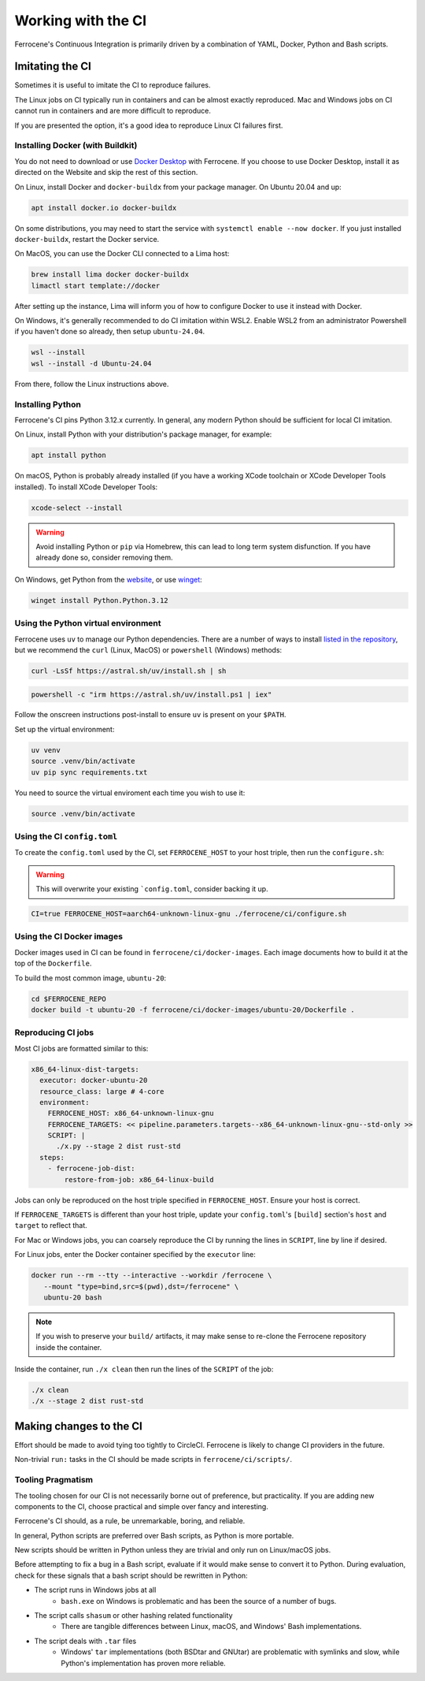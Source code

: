 .. SPDX-License-Identifier: MIT OR Apache-2.0
   SPDX-FileCopyrightText: The Ferrocene Developers

Working with the CI
===================

Ferrocene's Continuous Integration is primarily driven by a combination of
YAML, Docker, Python and Bash scripts.


Imitating the CI
----------------

Sometimes it is useful to imitate the CI to reproduce failures.

The Linux jobs on CI typically run in containers and can be almost exactly
reproduced. Mac and Windows jobs on CI cannot run in containers and are more
difficult to reproduce.

If you are presented the option, it's a good idea to reproduce Linux CI
failures first.


Installing Docker (with Buildkit)
^^^^^^^^^^^^^^^^^^^^^^^^^^^^^^^^^

You do not need to download or use `Docker Desktop
<https://www.docker.com/products/docker-desktop/>`_ with Ferrocene. If you
choose to use Docker Desktop, install it as directed on the Website and skip
the rest of this section.

On Linux, install Docker and ``docker-buildx`` from your package manager. On
Ubuntu 20.04 and up:

.. code-block:: bash

   apt install docker.io docker-buildx
   
On some distributions, you may need to start the service with
``systemctl enable --now docker``. If you just installed ``docker-buildx``,
restart the Docker service.

On MacOS, you can use the Docker CLI connected to a Lima host:

.. code-block:: bash

   brew install lima docker docker-buildx
   limactl start template://docker

After setting up the instance, Lima will inform you of how to configure Docker to
use it instead with Docker.

On Windows, it's generally recommended to do CI imitation within WSL2. Enable
WSL2 from an administrator Powershell if you haven't done so already, then setup
``ubuntu-24.04``.

.. code-block:: Powershell

   wsl --install
   wsl --install -d Ubuntu-24.04

From there, follow the Linux instructions above.

Installing Python
^^^^^^^^^^^^^^^^^

Ferrocene's CI pins Python 3.12.x currently. In general, any modern Python
should be sufficient for local CI imitation.

On Linux, install Python with your distribution's package manager, for example:

.. code-block:: bash

   apt install python

On macOS, Python is probably already installed (if you have a working XCode toolchain or
XCode Developer Tools installed). To install XCode Developer Tools:

.. code-block:: bash
   
   xcode-select --install


.. warning::
   
   Avoid installing Python or ``pip`` via Homebrew, this can lead to long term
   system disfunction. If you have already done so, consider removing them.

On Windows, get Python from the
`website <https://www.python.org/downloads/windows/>`_, or use `winget
<https://learn.microsoft.com/en-us/windows/package-manager/winget/>`_:

.. code-block:: powershell

   winget install Python.Python.3.12


Using the Python virtual environment
^^^^^^^^^^^^^^^^^^^^^^^^^^^^^^^^^^^^

Ferrocene uses ``uv`` to manage our Python dependencies. There are a number of
ways to install `listed in the repository <https://github.com/astral-sh/uv>`_,
but we recommend the ``curl`` (Linux, MacOS) or ``powershell`` (Windows)
methods:

.. code-block:: bash

   curl -LsSf https://astral.sh/uv/install.sh | sh

.. code-block:: powershell

   powershell -c "irm https://astral.sh/uv/install.ps1 | iex"

Follow the onscreen instructions post-install to ensure ``uv`` is present on your
``$PATH``.

Set up the virtual environment:

.. code-block:: bash

   uv venv
   source .venv/bin/activate
   uv pip sync requirements.txt

You need to source the virtual enviroment each time you wish to use it:

.. code-block:: bash

   source .venv/bin/activate


Using the CI ``config.toml``
^^^^^^^^^^^^^^^^^^^^^^^^^^^^

To create the ``config.toml`` used by the CI, set ``FERROCENE_HOST`` to your host triple,
then run the ``configure.sh``:

.. warning::

   This will overwrite your existing ```config.toml``, consider backing it up.

.. code-block:: bash

   CI=true FERROCENE_HOST=aarch64-unknown-linux-gnu ./ferrocene/ci/configure.sh 


Using the CI Docker images
^^^^^^^^^^^^^^^^^^^^^^^^^^

Docker images used in CI can be found in ``ferrocene/ci/docker-images``. Each
image documents how to build it at the top of the ``Dockerfile``.

To build the most common image, ``ubuntu-20``:

.. code-block:: bash

   cd $FERROCENE_REPO
   docker build -t ubuntu-20 -f ferrocene/ci/docker-images/ubuntu-20/Dockerfile .


Reproducing CI jobs
^^^^^^^^^^^^^^^^^^^

Most CI jobs are formatted similar to this:

.. code-block:: YAML
   
  x86_64-linux-dist-targets:
    executor: docker-ubuntu-20
    resource_class: large # 4-core
    environment:
      FERROCENE_HOST: x86_64-unknown-linux-gnu
      FERROCENE_TARGETS: << pipeline.parameters.targets--x86_64-unknown-linux-gnu--std-only >>
      SCRIPT: |
        ./x.py --stage 2 dist rust-std
    steps:
      - ferrocene-job-dist:
          restore-from-job: x86_64-linux-build

Jobs can only be reproduced on the host triple specified in ``FERROCENE_HOST``.
Ensure your host is correct.

If ``FERROCENE_TARGETS`` is different than your host triple,
update your ``config.toml``'s ``[build]`` section's ``host`` and ``target`` to
reflect that.

For Mac or Windows jobs, you can coarsely reproduce the CI by running the
lines in ``SCRIPT``, line by line if desired.

For Linux jobs, enter the Docker container specified by the ``executor`` line:

.. code-block:: bash

   docker run --rm --tty --interactive --workdir /ferrocene \
      --mount "type=bind,src=$(pwd),dst=/ferrocene" \
      ubuntu-20 bash

.. note::

   If you wish to preserve your ``build/`` artifacts, it may make sense to
   re-clone the Ferrocene repository inside the container.

Inside the container, run ``./x clean`` then run the lines of the ``SCRIPT``
of the job:

.. code-block:: bash

   ./x clean
   ./x --stage 2 dist rust-std


Making changes to the CI
------------------------

Effort should be made to avoid tying too tightly to CircleCI. Ferrocene is
likely to change CI providers in the future.

Non-trivial ``run:`` tasks in the CI should be made scripts in
``ferrocene/ci/scripts/``.


Tooling Pragmatism
^^^^^^^^^^^^^^^^^^

The tooling chosen for our CI is not necessarily borne out of preference, but
practicality. If you are adding new components to the CI, choose practical
and simple over fancy and interesting.

Ferrocene's CI should, as a rule, be unremarkable, boring, and reliable.

In general, Python scripts are preferred over Bash scripts, as Python is more
portable.

New scripts should be written in Python unless they are trivial and only run
on Linux/macOS jobs.

Before attempting to fix a bug in a Bash script, evaluate if it would make sense
to convert it to Python. During evaluation, check for these signals that a bash
script should be rewritten in Python:

* The script runs in Windows jobs at all
   * ``bash.exe`` on Windows is problematic and has been the source of a number of
     bugs.
* The script calls ``shasum`` or other hashing related functionality
   * There are tangible differences between Linux, macOS, and Windows' Bash
     implementations.
* The script deals with ``.tar`` files
   * Windows' ``tar`` implementations (both BSDtar and GNUtar) are problematic
     with symlinks and slow, while Python's implementation has proven more
     reliable.
